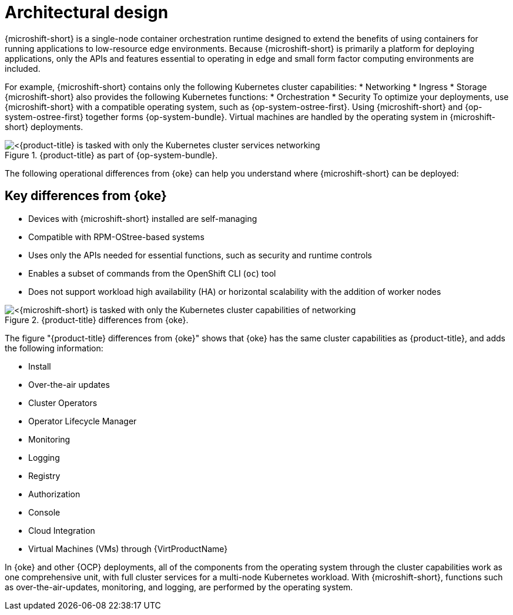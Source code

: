 // Module included in the following assemblies:
//
// microshift/understanding-microshift.adoc

:_mod-docs-content-type: CONCEPT
[id="microshift-architectural-design_{context}"]
= Architectural design

{microshift-short} is a single-node container orchestration runtime designed to extend the benefits of using containers for running applications to low-resource edge environments. Because {microshift-short} is primarily a platform for deploying applications, only the APIs and features essential to operating in edge and small form factor computing environments are included.

For example, {microshift-short} contains only the following Kubernetes cluster capabilities:
* Networking
* Ingress
* Storage
{microshift-short} also provides the following Kubernetes functions:
* Orchestration
* Security
To optimize your deployments, use {microshift-short} with a compatible operating system, such as {op-system-ostree-first}. Using {microshift-short} and {op-system-ostree-first} together forms {op-system-bundle}. Virtual machines are handled by the operating system in {microshift-short} deployments.

.{product-title} as part of {op-system-bundle}.
image::311_RHDevice_Edge_Overview_0223_1.png[<{product-title} is tasked with only the Kubernetes cluster services networking, ingress, storage, helm, with additional Kubernetes functions of orchestration and security, as the following diagram illustrates.>]

The following operational differences from {oke} can help you understand where {microshift-short} can be deployed:

[id="microshift-differences-oke_{context}"]
== Key differences from {oke}

* Devices with {microshift-short} installed are self-managing
* Compatible with RPM-OStree-based systems
* Uses only the APIs needed for essential functions, such as security and runtime controls
* Enables a subset of commands from the OpenShift CLI (`oc`) tool
* Does not support workload high availability (HA) or horizontal scalability with the addition of worker nodes

.{product-title} differences from {oke}.
image::311_RHDevice_Edge_Overview_0223_2.png[<{microshift-short} is tasked with only the Kubernetes cluster capabilities of networking, ingress, storage, helm, with the additional Kubernetes functions of orchestration and security, as the following diagram illustrates.>]

The figure "{product-title} differences from {oke}" shows that {oke} has the same cluster capabilities as {product-title}, and adds the following information:

* Install
* Over-the-air updates
* Cluster Operators
* Operator Lifecycle Manager
* Monitoring
* Logging
* Registry
* Authorization
* Console
* Cloud Integration
* Virtual Machines (VMs) through {VirtProductName}

In {oke} and other {OCP} deployments, all of the components from the operating system through the cluster capabilities work as one comprehensive unit, with full cluster services for a multi-node Kubernetes workload. With {microshift-short}, functions such as over-the-air-updates, monitoring, and logging, are performed by the operating system.
